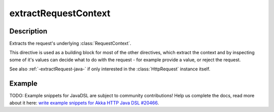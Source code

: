 .. _-extractRequestContext-java-:

extractRequestContext
=====================

Description
-----------

Extracts the request's underlying :class:`RequestContext`.

This directive is used as a building block for most of the other directives,
which extract the context and by inspecting some of it's values can decide
what to do with the request - for example provide a value, or reject the request.

See also :ref:`-extractRequest-java-` if only interested in the :class:`HttpRequest` instance itself.

Example
-------
TODO: Example snippets for JavaDSL are subject to community contributions! Help us complete the docs, read more about it here: `write example snippets for Akka HTTP Java DSL #20466 <https://github.com/akka/akka/issues/20466>`_.
